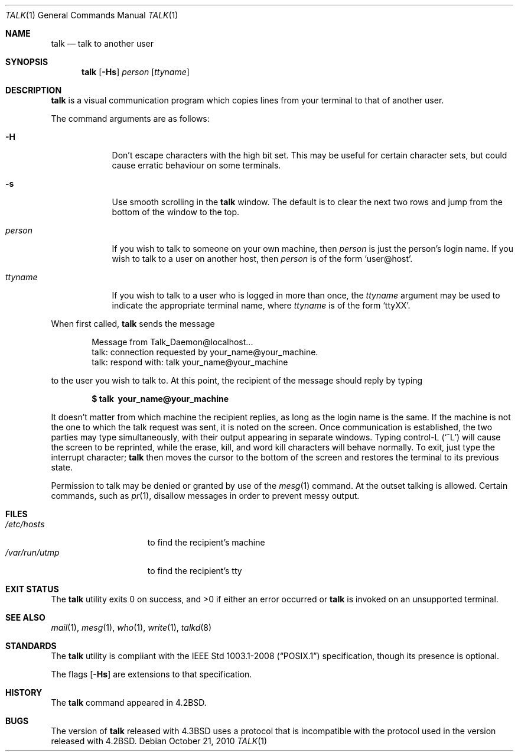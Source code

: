 .\"	$OpenBSD: talk.1,v 1.25 2010/10/28 21:32:54 jmc Exp $
.\"	$NetBSD: talk.1,v 1.3 1994/12/09 02:14:23 jtc Exp $
.\"
.\" Copyright (c) 1983, 1990, 1993
.\"	The Regents of the University of California.  All rights reserved.
.\"
.\" Redistribution and use in source and binary forms, with or without
.\" modification, are permitted provided that the following conditions
.\" are met:
.\" 1. Redistributions of source code must retain the above copyright
.\"    notice, this list of conditions and the following disclaimer.
.\" 2. Redistributions in binary form must reproduce the above copyright
.\"    notice, this list of conditions and the following disclaimer in the
.\"    documentation and/or other materials provided with the distribution.
.\" 3. Neither the name of the University nor the names of its contributors
.\"    may be used to endorse or promote products derived from this software
.\"    without specific prior written permission.
.\"
.\" THIS SOFTWARE IS PROVIDED BY THE REGENTS AND CONTRIBUTORS ``AS IS'' AND
.\" ANY EXPRESS OR IMPLIED WARRANTIES, INCLUDING, BUT NOT LIMITED TO, THE
.\" IMPLIED WARRANTIES OF MERCHANTABILITY AND FITNESS FOR A PARTICULAR PURPOSE
.\" ARE DISCLAIMED.  IN NO EVENT SHALL THE REGENTS OR CONTRIBUTORS BE LIABLE
.\" FOR ANY DIRECT, INDIRECT, INCIDENTAL, SPECIAL, EXEMPLARY, OR CONSEQUENTIAL
.\" DAMAGES (INCLUDING, BUT NOT LIMITED TO, PROCUREMENT OF SUBSTITUTE GOODS
.\" OR SERVICES; LOSS OF USE, DATA, OR PROFITS; OR BUSINESS INTERRUPTION)
.\" HOWEVER CAUSED AND ON ANY THEORY OF LIABILITY, WHETHER IN CONTRACT, STRICT
.\" LIABILITY, OR TORT (INCLUDING NEGLIGENCE OR OTHERWISE) ARISING IN ANY WAY
.\" OUT OF THE USE OF THIS SOFTWARE, EVEN IF ADVISED OF THE POSSIBILITY OF
.\" SUCH DAMAGE.
.\"
.\"     @(#)talk.1	8.1 (Berkeley) 6/6/93
.\"
.Dd $Mdocdate: October 21 2010 $
.Dt TALK 1
.Os
.Sh NAME
.Nm talk
.Nd talk to another user
.Sh SYNOPSIS
.Nm talk
.Op Fl Hs
.Ar person
.Op Ar ttyname
.Sh DESCRIPTION
.Nm
is a visual communication program which copies lines from your
terminal to that of another user.
.Pp
The command arguments are as follows:
.Bl -tag -width ttyname
.It Fl H
Don't escape characters with the high bit set.
This may be useful for certain character sets, but could cause erratic
behaviour on some terminals.
.It Fl s
Use smooth scrolling in the
.Nm
window.
The default is to clear the next two rows and jump from the bottom of
the window to the top.
.It Ar person
If you wish to talk to someone on your own machine, then
.Ar person
is just the person's login name.
If you wish to talk to a user on another host, then
.Ar person
is of the form
.Ql user@host .
.It Ar ttyname
If you wish to talk to a user who is logged in more than once, the
.Ar ttyname
argument may be used to indicate the appropriate terminal
name, where
.Ar ttyname
is of the form
.Ql ttyXX .
.El
.Pp
When first called,
.Nm
sends the message
.Bd -literal -offset indent
Message from Talk_Daemon@localhost...
talk: connection requested by your_name@your_machine.
talk: respond with: talk your_name@your_machine
.Ed
.Pp
to the user you wish to talk to.
At this point, the recipient of the message should reply by typing
.Pp
.Dl $ talk \ your_name@your_machine
.Pp
It doesn't matter from which machine the recipient replies, as
long as the login name is the same.
If the machine is not the one to which
the talk request was sent, it is noted on the screen.
Once communication is established,
the two parties may type simultaneously, with their output appearing
in separate windows.
Typing control-L
.Pq Ql ^L
will cause the screen to
be reprinted, while the erase, kill, and word kill characters will
behave normally.
To exit, just type the interrupt character;
.Nm
then moves the cursor to the bottom of the screen and restores the
terminal to its previous state.
.Pp
Permission to talk may be denied or granted by use of the
.Xr mesg 1
command.
At the outset talking is allowed.
Certain commands, such as
.Xr pr 1 ,
disallow messages in order to
prevent messy output.
.Sh FILES
.Bl -tag -width /var/run/utmp -compact
.It Pa /etc/hosts
to find the recipient's machine
.It Pa /var/run/utmp
to find the recipient's tty
.El
.Sh EXIT STATUS
The
.Nm
utility exits 0 on success, and \*(Gt0 if either an error occurred or
.Nm
is
invoked on an unsupported terminal.
.Sh SEE ALSO
.Xr mail 1 ,
.Xr mesg 1 ,
.Xr who 1 ,
.Xr write 1 ,
.Xr talkd 8
.Sh STANDARDS
The
.Nm
utility is compliant with the
.St -p1003.1-2008
specification,
though its presence is optional.
.Pp
The flags
.Op Fl Hs
are extensions to that specification.
.Sh HISTORY
The
.Nm
command appeared in
.Bx 4.2 .
.Sh BUGS
The version of
.Nm talk
released with
.Bx 4.3
uses a protocol that
is incompatible with the protocol used in the version released with
.Bx 4.2 .
